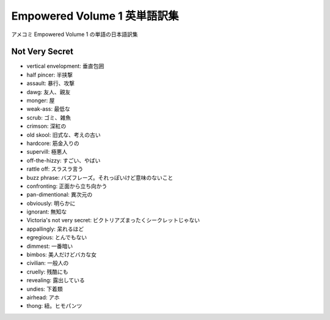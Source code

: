 ================================================================
Empowered Volume 1 英単語訳集
================================================================

アメコミ Empowered Volume 1 の単語の日本語訳集

 .. raw:: html

     <iframe src="http://rcm-fe.amazon-adsystem.com/e/cm?lt1=_blank&bc1=000000&IS2=1&bg1=FFFFFF&fc1=000000&lc1=0000FF&t=hirokikywww-22&o=9&p=8&l=as4&m=amazon&f=ifr&ref=ss_til&asins=B00A7H2N2Y" style="width:120px;height:240px;" scrolling="no" marginwidth="0" marginheight="0" frameborder="0"></iframe>


Not Very Secret
===============

* vertical envelopment: 垂直包囲
* half pincer: 半挟撃
* assault: 暴行、攻撃
* dawg: 友人、親友
* monger: 屋
* weak-ass: 最低な
* scrub: ゴミ、雑魚
* crimson: 深紅の
* old skool: 旧式な、考えの古い
* hardcore: 筋金入りの
* supervill: 極悪人
* off-the-hizzy: すごい、やばい
* rattle off: スラスラ言う
* buzz phrase: バズフレーズ。それっぽいけど意味のないこと
* confronting: 正面から立ち向かう
* pan-dimentional: 異次元の
* obviously: 明らかに
* ignorant: 無知な
* Victoria's not very secret: ビクトリアズまったくシークレットじゃない
* appallingly: 呆れるほど
* egregious: とんでもない
* dimmest: 一番暗い
* bimbos: 美人だけどバカな女
* civilian: 一般人の
* cruelly: 残酷にも
* revealing: 露出している
* undies: 下着類
* airhead: アホ
* thong: 紐。ヒモパンツ
